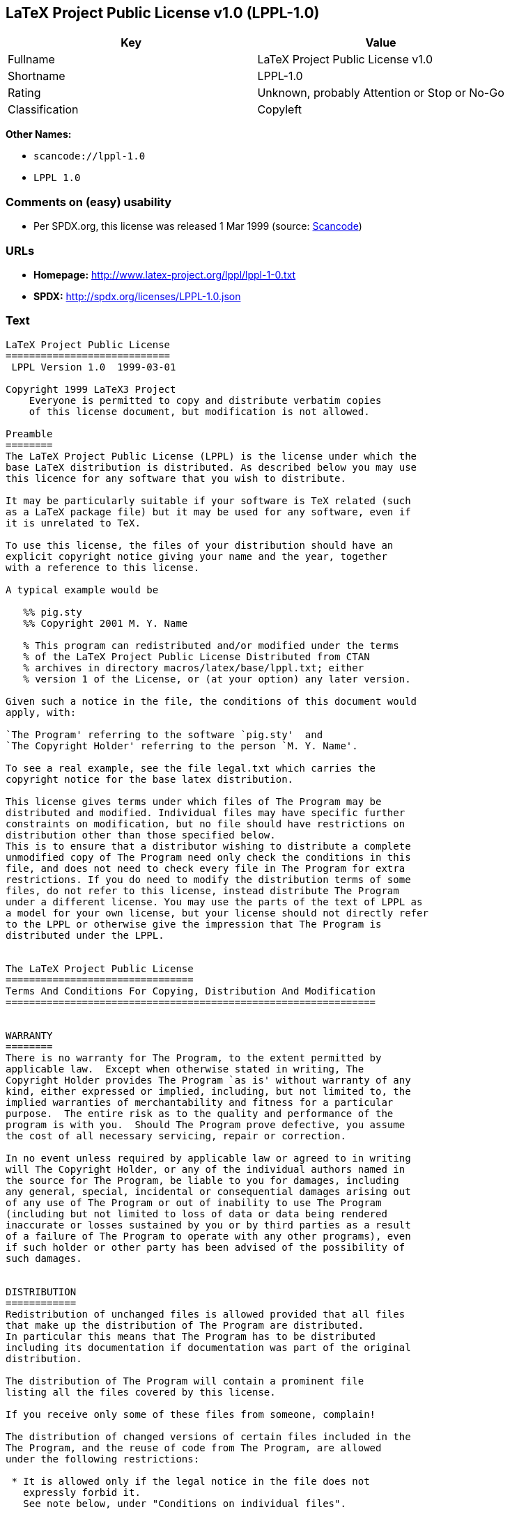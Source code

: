 == LaTeX Project Public License v1.0 (LPPL-1.0)

[cols=",",options="header",]
|===
|Key |Value
|Fullname |LaTeX Project Public License v1.0
|Shortname |LPPL-1.0
|Rating |Unknown, probably Attention or Stop or No-Go
|Classification |Copyleft
|===

*Other Names:*

* `+scancode://lppl-1.0+`
* `+LPPL 1.0+`

=== Comments on (easy) usability

* Per SPDX.org, this license was released 1 Mar 1999 (source:
https://github.com/nexB/scancode-toolkit/blob/develop/src/licensedcode/data/licenses/lppl-1.0.yml[Scancode])

=== URLs

* *Homepage:* http://www.latex-project.org/lppl/lppl-1-0.txt
* *SPDX:* http://spdx.org/licenses/LPPL-1.0.json

=== Text

....
LaTeX Project Public License
============================
 LPPL Version 1.0  1999-03-01

Copyright 1999 LaTeX3 Project
    Everyone is permitted to copy and distribute verbatim copies
    of this license document, but modification is not allowed.

Preamble
========
The LaTeX Project Public License (LPPL) is the license under which the
base LaTeX distribution is distributed. As described below you may use
this licence for any software that you wish to distribute. 

It may be particularly suitable if your software is TeX related (such
as a LaTeX package file) but it may be used for any software, even if
it is unrelated to TeX.

To use this license, the files of your distribution should have an
explicit copyright notice giving your name and the year, together
with a reference to this license.

A typical example would be

   %% pig.sty
   %% Copyright 2001 M. Y. Name

   % This program can redistributed and/or modified under the terms
   % of the LaTeX Project Public License Distributed from CTAN
   % archives in directory macros/latex/base/lppl.txt; either
   % version 1 of the License, or (at your option) any later version.

Given such a notice in the file, the conditions of this document would
apply, with:

`The Program' referring to the software `pig.sty'  and 
`The Copyright Holder' referring to the person `M. Y. Name'.

To see a real example, see the file legal.txt which carries the
copyright notice for the base latex distribution.

This license gives terms under which files of The Program may be
distributed and modified. Individual files may have specific further
constraints on modification, but no file should have restrictions on
distribution other than those specified below. 
This is to ensure that a distributor wishing to distribute a complete
unmodified copy of The Program need only check the conditions in this
file, and does not need to check every file in The Program for extra
restrictions. If you do need to modify the distribution terms of some
files, do not refer to this license, instead distribute The Program
under a different license. You may use the parts of the text of LPPL as
a model for your own license, but your license should not directly refer
to the LPPL or otherwise give the impression that The Program is
distributed under the LPPL. 


The LaTeX Project Public License
================================
Terms And Conditions For Copying, Distribution And Modification
===============================================================


WARRANTY
========
There is no warranty for The Program, to the extent permitted by
applicable law.  Except when otherwise stated in writing, The
Copyright Holder provides The Program `as is' without warranty of any
kind, either expressed or implied, including, but not limited to, the
implied warranties of merchantability and fitness for a particular
purpose.  The entire risk as to the quality and performance of the
program is with you.  Should The Program prove defective, you assume
the cost of all necessary servicing, repair or correction.

In no event unless required by applicable law or agreed to in writing
will The Copyright Holder, or any of the individual authors named in
the source for The Program, be liable to you for damages, including
any general, special, incidental or consequential damages arising out
of any use of The Program or out of inability to use The Program
(including but not limited to loss of data or data being rendered
inaccurate or losses sustained by you or by third parties as a result
of a failure of The Program to operate with any other programs), even
if such holder or other party has been advised of the possibility of
such damages.


DISTRIBUTION
============
Redistribution of unchanged files is allowed provided that all files
that make up the distribution of The Program are distributed.
In particular this means that The Program has to be distributed
including its documentation if documentation was part of the original
distribution.

The distribution of The Program will contain a prominent file
listing all the files covered by this license.

If you receive only some of these files from someone, complain!

The distribution of changed versions of certain files included in the
The Program, and the reuse of code from The Program, are allowed
under the following restrictions:

 * It is allowed only if the legal notice in the file does not
   expressly forbid it.
   See note below, under "Conditions on individual files".
 
 * You rename the file before you make any changes to it, unless the
   file explicitly says that renaming is not required.  Any such changed
   files must be distributed under a license that forbids distribution
   of those files, and any files derived from them, under the names used
   by the original files in the distribution of The Program.

 * You change any `identification string' in The Program to clearly 
   indicate that the file is not part of the standard system.

 * If The Program includes an `error report address' so that errors
   may be reported to The Copyright Holder, or other specified
   addresses, this address must be changed in any modified versions of
   The Program, so that reports for files not maintained by the
   original program maintainers are directed to the maintainers of the
   changed files. 

 * You acknowledge the source and authorship of the original version
   in the modified file.

 * You also distribute the unmodified version of the file or
   alternatively provide sufficient information so that the
   user of your modified file can be reasonably expected to be
   able to obtain an original, unmodified copy of The Program.
   For example, you may specify a URL to a site that you expect
   will freely provide the user with a copy of The Program (either
   the version on which your modification is based, or perhaps a
   later version).

 * If The Program is intended to be used with, or is based on, LaTeX,
   then files with the following file extensions which have special
   meaning in LaTeX Software, have special modification rules under the
   license:
 
    - Files with extension `.ins' (installation files): these files may
      not be modified at all because they contain the legal notices
      that are placed in the generated files.
 
    - Files with extension `.fd' (LaTeX font definitions files): these
      files are allowed to be modified without changing the name, but
      only to enable use of all available fonts and to prevent attempts
      to access unavailable fonts. However, modified files are not
      allowed to be distributed in place of original files.
 
    - Files with extension `.cfg' (configuration files): these files
      can be created or modified to enable easy configuration of the
      system.  The documentation in cfgguide.tex in the base LaTeX
      distribution describes when it makes sense to modify or generate
      such files.
 

The above restrictions are not intended to prohibit, and hence do
not apply to, the updating, by any method, of a file so that it
becomes identical to the latest version of that file in The Program.

========================================================================

NOTES
=====
We believe that these requirements give you the freedom you to make
modifications that conform with whatever technical specifications you
wish, whilst maintaining the availability, integrity and reliability of
The Program.  If you do not see how to achieve your goal whilst
adhering to these requirements then read the document cfgguide.tex
in the base LaTeX distribution for suggestions. 

Because of the portability and exchangeability aspects of systems
like LaTeX, The LaTeX3 Project deprecates the distribution of
non-standard versions of components of LaTeX or of generally available
contributed code for them but such distributions are permitted under the
above restrictions.

The document modguide.tex in the base LaTeX distribution details
the reasons for the legal requirements detailed above.
Even if The Program is unrelated to LaTeX, the argument in
modguide.tex may still apply, and should be read before
a modified version of The Program is distributed.


Conditions on individual files
==============================
The individual files may bear additional conditions which supersede
the general conditions on distribution and modification contained in
this file. If there are any such files, the distribution of The
Program will contain a prominent file that lists all the exceptional
files.

Typical examples of files with more restrictive modification
conditions would be files that contain the text of copyright notices.

 * The conditions on individual files differ only in the
   extent of *modification* that is allowed.

 * The conditions on *distribution* are the same for all the files.
   Thus a (re)distributor of a complete, unchanged copy of The Program
   need meet only the conditions in this file; it is not necessary to
   check the header of every file in the distribution to check that a
   distribution meets these requirements.
....

'''''

=== Raw Data

....
{
    "__impliedNames": [
        "LPPL-1.0",
        "LaTeX Project Public License v1.0",
        "scancode://lppl-1.0",
        "LPPL 1.0"
    ],
    "__impliedId": "LPPL-1.0",
    "facts": {
        "SPDX": {
            "isSPDXLicenseDeprecated": false,
            "spdxFullName": "LaTeX Project Public License v1.0",
            "spdxDetailsURL": "http://spdx.org/licenses/LPPL-1.0.json",
            "_sourceURL": "https://spdx.org/licenses/LPPL-1.0.html",
            "spdxLicIsOSIApproved": false,
            "spdxSeeAlso": [
                "http://www.latex-project.org/lppl/lppl-1-0.txt"
            ],
            "_implications": {
                "__impliedNames": [
                    "LPPL-1.0",
                    "LaTeX Project Public License v1.0"
                ],
                "__impliedId": "LPPL-1.0",
                "__isOsiApproved": false,
                "__impliedURLs": [
                    [
                        "SPDX",
                        "http://spdx.org/licenses/LPPL-1.0.json"
                    ],
                    [
                        null,
                        "http://www.latex-project.org/lppl/lppl-1-0.txt"
                    ]
                ]
            },
            "spdxLicenseId": "LPPL-1.0"
        },
        "Scancode": {
            "otherUrls": null,
            "homepageUrl": "http://www.latex-project.org/lppl/lppl-1-0.txt",
            "shortName": "LPPL 1.0",
            "textUrls": null,
            "text": "LaTeX Project Public License\n============================\n LPPL Version 1.0  1999-03-01\n\nCopyright 1999 LaTeX3 Project\n    Everyone is permitted to copy and distribute verbatim copies\n    of this license document, but modification is not allowed.\n\nPreamble\n========\nThe LaTeX Project Public License (LPPL) is the license under which the\nbase LaTeX distribution is distributed. As described below you may use\nthis licence for any software that you wish to distribute. \n\nIt may be particularly suitable if your software is TeX related (such\nas a LaTeX package file) but it may be used for any software, even if\nit is unrelated to TeX.\n\nTo use this license, the files of your distribution should have an\nexplicit copyright notice giving your name and the year, together\nwith a reference to this license.\n\nA typical example would be\n\n   %% pig.sty\n   %% Copyright 2001 M. Y. Name\n\n   % This program can redistributed and/or modified under the terms\n   % of the LaTeX Project Public License Distributed from CTAN\n   % archives in directory macros/latex/base/lppl.txt; either\n   % version 1 of the License, or (at your option) any later version.\n\nGiven such a notice in the file, the conditions of this document would\napply, with:\n\n`The Program' referring to the software `pig.sty'  and \n`The Copyright Holder' referring to the person `M. Y. Name'.\n\nTo see a real example, see the file legal.txt which carries the\ncopyright notice for the base latex distribution.\n\nThis license gives terms under which files of The Program may be\ndistributed and modified. Individual files may have specific further\nconstraints on modification, but no file should have restrictions on\ndistribution other than those specified below. \nThis is to ensure that a distributor wishing to distribute a complete\nunmodified copy of The Program need only check the conditions in this\nfile, and does not need to check every file in The Program for extra\nrestrictions. If you do need to modify the distribution terms of some\nfiles, do not refer to this license, instead distribute The Program\nunder a different license. You may use the parts of the text of LPPL as\na model for your own license, but your license should not directly refer\nto the LPPL or otherwise give the impression that The Program is\ndistributed under the LPPL. \n\n\nThe LaTeX Project Public License\n================================\nTerms And Conditions For Copying, Distribution And Modification\n===============================================================\n\n\nWARRANTY\n========\nThere is no warranty for The Program, to the extent permitted by\napplicable law.  Except when otherwise stated in writing, The\nCopyright Holder provides The Program `as is' without warranty of any\nkind, either expressed or implied, including, but not limited to, the\nimplied warranties of merchantability and fitness for a particular\npurpose.  The entire risk as to the quality and performance of the\nprogram is with you.  Should The Program prove defective, you assume\nthe cost of all necessary servicing, repair or correction.\n\nIn no event unless required by applicable law or agreed to in writing\nwill The Copyright Holder, or any of the individual authors named in\nthe source for The Program, be liable to you for damages, including\nany general, special, incidental or consequential damages arising out\nof any use of The Program or out of inability to use The Program\n(including but not limited to loss of data or data being rendered\ninaccurate or losses sustained by you or by third parties as a result\nof a failure of The Program to operate with any other programs), even\nif such holder or other party has been advised of the possibility of\nsuch damages.\n\n\nDISTRIBUTION\n============\nRedistribution of unchanged files is allowed provided that all files\nthat make up the distribution of The Program are distributed.\nIn particular this means that The Program has to be distributed\nincluding its documentation if documentation was part of the original\ndistribution.\n\nThe distribution of The Program will contain a prominent file\nlisting all the files covered by this license.\n\nIf you receive only some of these files from someone, complain!\n\nThe distribution of changed versions of certain files included in the\nThe Program, and the reuse of code from The Program, are allowed\nunder the following restrictions:\n\n * It is allowed only if the legal notice in the file does not\n   expressly forbid it.\n   See note below, under \"Conditions on individual files\".\n \n * You rename the file before you make any changes to it, unless the\n   file explicitly says that renaming is not required.  Any such changed\n   files must be distributed under a license that forbids distribution\n   of those files, and any files derived from them, under the names used\n   by the original files in the distribution of The Program.\n\n * You change any `identification string' in The Program to clearly \n   indicate that the file is not part of the standard system.\n\n * If The Program includes an `error report address' so that errors\n   may be reported to The Copyright Holder, or other specified\n   addresses, this address must be changed in any modified versions of\n   The Program, so that reports for files not maintained by the\n   original program maintainers are directed to the maintainers of the\n   changed files. \n\n * You acknowledge the source and authorship of the original version\n   in the modified file.\n\n * You also distribute the unmodified version of the file or\n   alternatively provide sufficient information so that the\n   user of your modified file can be reasonably expected to be\n   able to obtain an original, unmodified copy of The Program.\n   For example, you may specify a URL to a site that you expect\n   will freely provide the user with a copy of The Program (either\n   the version on which your modification is based, or perhaps a\n   later version).\n\n * If The Program is intended to be used with, or is based on, LaTeX,\n   then files with the following file extensions which have special\n   meaning in LaTeX Software, have special modification rules under the\n   license:\n \n    - Files with extension `.ins' (installation files): these files may\n      not be modified at all because they contain the legal notices\n      that are placed in the generated files.\n \n    - Files with extension `.fd' (LaTeX font definitions files): these\n      files are allowed to be modified without changing the name, but\n      only to enable use of all available fonts and to prevent attempts\n      to access unavailable fonts. However, modified files are not\n      allowed to be distributed in place of original files.\n \n    - Files with extension `.cfg' (configuration files): these files\n      can be created or modified to enable easy configuration of the\n      system.  The documentation in cfgguide.tex in the base LaTeX\n      distribution describes when it makes sense to modify or generate\n      such files.\n \n\nThe above restrictions are not intended to prohibit, and hence do\nnot apply to, the updating, by any method, of a file so that it\nbecomes identical to the latest version of that file in The Program.\n\n========================================================================\n\nNOTES\n=====\nWe believe that these requirements give you the freedom you to make\nmodifications that conform with whatever technical specifications you\nwish, whilst maintaining the availability, integrity and reliability of\nThe Program.  If you do not see how to achieve your goal whilst\nadhering to these requirements then read the document cfgguide.tex\nin the base LaTeX distribution for suggestions. \n\nBecause of the portability and exchangeability aspects of systems\nlike LaTeX, The LaTeX3 Project deprecates the distribution of\nnon-standard versions of components of LaTeX or of generally available\ncontributed code for them but such distributions are permitted under the\nabove restrictions.\n\nThe document modguide.tex in the base LaTeX distribution details\nthe reasons for the legal requirements detailed above.\nEven if The Program is unrelated to LaTeX, the argument in\nmodguide.tex may still apply, and should be read before\na modified version of The Program is distributed.\n\n\nConditions on individual files\n==============================\nThe individual files may bear additional conditions which supersede\nthe general conditions on distribution and modification contained in\nthis file. If there are any such files, the distribution of The\nProgram will contain a prominent file that lists all the exceptional\nfiles.\n\nTypical examples of files with more restrictive modification\nconditions would be files that contain the text of copyright notices.\n\n * The conditions on individual files differ only in the\n   extent of *modification* that is allowed.\n\n * The conditions on *distribution* are the same for all the files.\n   Thus a (re)distributor of a complete, unchanged copy of The Program\n   need meet only the conditions in this file; it is not necessary to\n   check the header of every file in the distribution to check that a\n   distribution meets these requirements.",
            "category": "Copyleft",
            "osiUrl": null,
            "owner": "LaTeX",
            "_sourceURL": "https://github.com/nexB/scancode-toolkit/blob/develop/src/licensedcode/data/licenses/lppl-1.0.yml",
            "key": "lppl-1.0",
            "name": "LaTeX Project Public License v1.0",
            "spdxId": "LPPL-1.0",
            "notes": "Per SPDX.org, this license was released 1 Mar 1999",
            "_implications": {
                "__impliedNames": [
                    "scancode://lppl-1.0",
                    "LPPL 1.0",
                    "LPPL-1.0"
                ],
                "__impliedId": "LPPL-1.0",
                "__impliedJudgement": [
                    [
                        "Scancode",
                        {
                            "tag": "NeutralJudgement",
                            "contents": "Per SPDX.org, this license was released 1 Mar 1999"
                        }
                    ]
                ],
                "__impliedCopyleft": [
                    [
                        "Scancode",
                        "Copyleft"
                    ]
                ],
                "__calculatedCopyleft": "Copyleft",
                "__impliedText": "LaTeX Project Public License\n============================\n LPPL Version 1.0  1999-03-01\n\nCopyright 1999 LaTeX3 Project\n    Everyone is permitted to copy and distribute verbatim copies\n    of this license document, but modification is not allowed.\n\nPreamble\n========\nThe LaTeX Project Public License (LPPL) is the license under which the\nbase LaTeX distribution is distributed. As described below you may use\nthis licence for any software that you wish to distribute. \n\nIt may be particularly suitable if your software is TeX related (such\nas a LaTeX package file) but it may be used for any software, even if\nit is unrelated to TeX.\n\nTo use this license, the files of your distribution should have an\nexplicit copyright notice giving your name and the year, together\nwith a reference to this license.\n\nA typical example would be\n\n   %% pig.sty\n   %% Copyright 2001 M. Y. Name\n\n   % This program can redistributed and/or modified under the terms\n   % of the LaTeX Project Public License Distributed from CTAN\n   % archives in directory macros/latex/base/lppl.txt; either\n   % version 1 of the License, or (at your option) any later version.\n\nGiven such a notice in the file, the conditions of this document would\napply, with:\n\n`The Program' referring to the software `pig.sty'  and \n`The Copyright Holder' referring to the person `M. Y. Name'.\n\nTo see a real example, see the file legal.txt which carries the\ncopyright notice for the base latex distribution.\n\nThis license gives terms under which files of The Program may be\ndistributed and modified. Individual files may have specific further\nconstraints on modification, but no file should have restrictions on\ndistribution other than those specified below. \nThis is to ensure that a distributor wishing to distribute a complete\nunmodified copy of The Program need only check the conditions in this\nfile, and does not need to check every file in The Program for extra\nrestrictions. If you do need to modify the distribution terms of some\nfiles, do not refer to this license, instead distribute The Program\nunder a different license. You may use the parts of the text of LPPL as\na model for your own license, but your license should not directly refer\nto the LPPL or otherwise give the impression that The Program is\ndistributed under the LPPL. \n\n\nThe LaTeX Project Public License\n================================\nTerms And Conditions For Copying, Distribution And Modification\n===============================================================\n\n\nWARRANTY\n========\nThere is no warranty for The Program, to the extent permitted by\napplicable law.  Except when otherwise stated in writing, The\nCopyright Holder provides The Program `as is' without warranty of any\nkind, either expressed or implied, including, but not limited to, the\nimplied warranties of merchantability and fitness for a particular\npurpose.  The entire risk as to the quality and performance of the\nprogram is with you.  Should The Program prove defective, you assume\nthe cost of all necessary servicing, repair or correction.\n\nIn no event unless required by applicable law or agreed to in writing\nwill The Copyright Holder, or any of the individual authors named in\nthe source for The Program, be liable to you for damages, including\nany general, special, incidental or consequential damages arising out\nof any use of The Program or out of inability to use The Program\n(including but not limited to loss of data or data being rendered\ninaccurate or losses sustained by you or by third parties as a result\nof a failure of The Program to operate with any other programs), even\nif such holder or other party has been advised of the possibility of\nsuch damages.\n\n\nDISTRIBUTION\n============\nRedistribution of unchanged files is allowed provided that all files\nthat make up the distribution of The Program are distributed.\nIn particular this means that The Program has to be distributed\nincluding its documentation if documentation was part of the original\ndistribution.\n\nThe distribution of The Program will contain a prominent file\nlisting all the files covered by this license.\n\nIf you receive only some of these files from someone, complain!\n\nThe distribution of changed versions of certain files included in the\nThe Program, and the reuse of code from The Program, are allowed\nunder the following restrictions:\n\n * It is allowed only if the legal notice in the file does not\n   expressly forbid it.\n   See note below, under \"Conditions on individual files\".\n \n * You rename the file before you make any changes to it, unless the\n   file explicitly says that renaming is not required.  Any such changed\n   files must be distributed under a license that forbids distribution\n   of those files, and any files derived from them, under the names used\n   by the original files in the distribution of The Program.\n\n * You change any `identification string' in The Program to clearly \n   indicate that the file is not part of the standard system.\n\n * If The Program includes an `error report address' so that errors\n   may be reported to The Copyright Holder, or other specified\n   addresses, this address must be changed in any modified versions of\n   The Program, so that reports for files not maintained by the\n   original program maintainers are directed to the maintainers of the\n   changed files. \n\n * You acknowledge the source and authorship of the original version\n   in the modified file.\n\n * You also distribute the unmodified version of the file or\n   alternatively provide sufficient information so that the\n   user of your modified file can be reasonably expected to be\n   able to obtain an original, unmodified copy of The Program.\n   For example, you may specify a URL to a site that you expect\n   will freely provide the user with a copy of The Program (either\n   the version on which your modification is based, or perhaps a\n   later version).\n\n * If The Program is intended to be used with, or is based on, LaTeX,\n   then files with the following file extensions which have special\n   meaning in LaTeX Software, have special modification rules under the\n   license:\n \n    - Files with extension `.ins' (installation files): these files may\n      not be modified at all because they contain the legal notices\n      that are placed in the generated files.\n \n    - Files with extension `.fd' (LaTeX font definitions files): these\n      files are allowed to be modified without changing the name, but\n      only to enable use of all available fonts and to prevent attempts\n      to access unavailable fonts. However, modified files are not\n      allowed to be distributed in place of original files.\n \n    - Files with extension `.cfg' (configuration files): these files\n      can be created or modified to enable easy configuration of the\n      system.  The documentation in cfgguide.tex in the base LaTeX\n      distribution describes when it makes sense to modify or generate\n      such files.\n \n\nThe above restrictions are not intended to prohibit, and hence do\nnot apply to, the updating, by any method, of a file so that it\nbecomes identical to the latest version of that file in The Program.\n\n========================================================================\n\nNOTES\n=====\nWe believe that these requirements give you the freedom you to make\nmodifications that conform with whatever technical specifications you\nwish, whilst maintaining the availability, integrity and reliability of\nThe Program.  If you do not see how to achieve your goal whilst\nadhering to these requirements then read the document cfgguide.tex\nin the base LaTeX distribution for suggestions. \n\nBecause of the portability and exchangeability aspects of systems\nlike LaTeX, The LaTeX3 Project deprecates the distribution of\nnon-standard versions of components of LaTeX or of generally available\ncontributed code for them but such distributions are permitted under the\nabove restrictions.\n\nThe document modguide.tex in the base LaTeX distribution details\nthe reasons for the legal requirements detailed above.\nEven if The Program is unrelated to LaTeX, the argument in\nmodguide.tex may still apply, and should be read before\na modified version of The Program is distributed.\n\n\nConditions on individual files\n==============================\nThe individual files may bear additional conditions which supersede\nthe general conditions on distribution and modification contained in\nthis file. If there are any such files, the distribution of The\nProgram will contain a prominent file that lists all the exceptional\nfiles.\n\nTypical examples of files with more restrictive modification\nconditions would be files that contain the text of copyright notices.\n\n * The conditions on individual files differ only in the\n   extent of *modification* that is allowed.\n\n * The conditions on *distribution* are the same for all the files.\n   Thus a (re)distributor of a complete, unchanged copy of The Program\n   need meet only the conditions in this file; it is not necessary to\n   check the header of every file in the distribution to check that a\n   distribution meets these requirements.",
                "__impliedURLs": [
                    [
                        "Homepage",
                        "http://www.latex-project.org/lppl/lppl-1-0.txt"
                    ]
                ]
            }
        }
    },
    "__impliedJudgement": [
        [
            "Scancode",
            {
                "tag": "NeutralJudgement",
                "contents": "Per SPDX.org, this license was released 1 Mar 1999"
            }
        ]
    ],
    "__impliedCopyleft": [
        [
            "Scancode",
            "Copyleft"
        ]
    ],
    "__calculatedCopyleft": "Copyleft",
    "__isOsiApproved": false,
    "__impliedText": "LaTeX Project Public License\n============================\n LPPL Version 1.0  1999-03-01\n\nCopyright 1999 LaTeX3 Project\n    Everyone is permitted to copy and distribute verbatim copies\n    of this license document, but modification is not allowed.\n\nPreamble\n========\nThe LaTeX Project Public License (LPPL) is the license under which the\nbase LaTeX distribution is distributed. As described below you may use\nthis licence for any software that you wish to distribute. \n\nIt may be particularly suitable if your software is TeX related (such\nas a LaTeX package file) but it may be used for any software, even if\nit is unrelated to TeX.\n\nTo use this license, the files of your distribution should have an\nexplicit copyright notice giving your name and the year, together\nwith a reference to this license.\n\nA typical example would be\n\n   %% pig.sty\n   %% Copyright 2001 M. Y. Name\n\n   % This program can redistributed and/or modified under the terms\n   % of the LaTeX Project Public License Distributed from CTAN\n   % archives in directory macros/latex/base/lppl.txt; either\n   % version 1 of the License, or (at your option) any later version.\n\nGiven such a notice in the file, the conditions of this document would\napply, with:\n\n`The Program' referring to the software `pig.sty'  and \n`The Copyright Holder' referring to the person `M. Y. Name'.\n\nTo see a real example, see the file legal.txt which carries the\ncopyright notice for the base latex distribution.\n\nThis license gives terms under which files of The Program may be\ndistributed and modified. Individual files may have specific further\nconstraints on modification, but no file should have restrictions on\ndistribution other than those specified below. \nThis is to ensure that a distributor wishing to distribute a complete\nunmodified copy of The Program need only check the conditions in this\nfile, and does not need to check every file in The Program for extra\nrestrictions. If you do need to modify the distribution terms of some\nfiles, do not refer to this license, instead distribute The Program\nunder a different license. You may use the parts of the text of LPPL as\na model for your own license, but your license should not directly refer\nto the LPPL or otherwise give the impression that The Program is\ndistributed under the LPPL. \n\n\nThe LaTeX Project Public License\n================================\nTerms And Conditions For Copying, Distribution And Modification\n===============================================================\n\n\nWARRANTY\n========\nThere is no warranty for The Program, to the extent permitted by\napplicable law.  Except when otherwise stated in writing, The\nCopyright Holder provides The Program `as is' without warranty of any\nkind, either expressed or implied, including, but not limited to, the\nimplied warranties of merchantability and fitness for a particular\npurpose.  The entire risk as to the quality and performance of the\nprogram is with you.  Should The Program prove defective, you assume\nthe cost of all necessary servicing, repair or correction.\n\nIn no event unless required by applicable law or agreed to in writing\nwill The Copyright Holder, or any of the individual authors named in\nthe source for The Program, be liable to you for damages, including\nany general, special, incidental or consequential damages arising out\nof any use of The Program or out of inability to use The Program\n(including but not limited to loss of data or data being rendered\ninaccurate or losses sustained by you or by third parties as a result\nof a failure of The Program to operate with any other programs), even\nif such holder or other party has been advised of the possibility of\nsuch damages.\n\n\nDISTRIBUTION\n============\nRedistribution of unchanged files is allowed provided that all files\nthat make up the distribution of The Program are distributed.\nIn particular this means that The Program has to be distributed\nincluding its documentation if documentation was part of the original\ndistribution.\n\nThe distribution of The Program will contain a prominent file\nlisting all the files covered by this license.\n\nIf you receive only some of these files from someone, complain!\n\nThe distribution of changed versions of certain files included in the\nThe Program, and the reuse of code from The Program, are allowed\nunder the following restrictions:\n\n * It is allowed only if the legal notice in the file does not\n   expressly forbid it.\n   See note below, under \"Conditions on individual files\".\n \n * You rename the file before you make any changes to it, unless the\n   file explicitly says that renaming is not required.  Any such changed\n   files must be distributed under a license that forbids distribution\n   of those files, and any files derived from them, under the names used\n   by the original files in the distribution of The Program.\n\n * You change any `identification string' in The Program to clearly \n   indicate that the file is not part of the standard system.\n\n * If The Program includes an `error report address' so that errors\n   may be reported to The Copyright Holder, or other specified\n   addresses, this address must be changed in any modified versions of\n   The Program, so that reports for files not maintained by the\n   original program maintainers are directed to the maintainers of the\n   changed files. \n\n * You acknowledge the source and authorship of the original version\n   in the modified file.\n\n * You also distribute the unmodified version of the file or\n   alternatively provide sufficient information so that the\n   user of your modified file can be reasonably expected to be\n   able to obtain an original, unmodified copy of The Program.\n   For example, you may specify a URL to a site that you expect\n   will freely provide the user with a copy of The Program (either\n   the version on which your modification is based, or perhaps a\n   later version).\n\n * If The Program is intended to be used with, or is based on, LaTeX,\n   then files with the following file extensions which have special\n   meaning in LaTeX Software, have special modification rules under the\n   license:\n \n    - Files with extension `.ins' (installation files): these files may\n      not be modified at all because they contain the legal notices\n      that are placed in the generated files.\n \n    - Files with extension `.fd' (LaTeX font definitions files): these\n      files are allowed to be modified without changing the name, but\n      only to enable use of all available fonts and to prevent attempts\n      to access unavailable fonts. However, modified files are not\n      allowed to be distributed in place of original files.\n \n    - Files with extension `.cfg' (configuration files): these files\n      can be created or modified to enable easy configuration of the\n      system.  The documentation in cfgguide.tex in the base LaTeX\n      distribution describes when it makes sense to modify or generate\n      such files.\n \n\nThe above restrictions are not intended to prohibit, and hence do\nnot apply to, the updating, by any method, of a file so that it\nbecomes identical to the latest version of that file in The Program.\n\n========================================================================\n\nNOTES\n=====\nWe believe that these requirements give you the freedom you to make\nmodifications that conform with whatever technical specifications you\nwish, whilst maintaining the availability, integrity and reliability of\nThe Program.  If you do not see how to achieve your goal whilst\nadhering to these requirements then read the document cfgguide.tex\nin the base LaTeX distribution for suggestions. \n\nBecause of the portability and exchangeability aspects of systems\nlike LaTeX, The LaTeX3 Project deprecates the distribution of\nnon-standard versions of components of LaTeX or of generally available\ncontributed code for them but such distributions are permitted under the\nabove restrictions.\n\nThe document modguide.tex in the base LaTeX distribution details\nthe reasons for the legal requirements detailed above.\nEven if The Program is unrelated to LaTeX, the argument in\nmodguide.tex may still apply, and should be read before\na modified version of The Program is distributed.\n\n\nConditions on individual files\n==============================\nThe individual files may bear additional conditions which supersede\nthe general conditions on distribution and modification contained in\nthis file. If there are any such files, the distribution of The\nProgram will contain a prominent file that lists all the exceptional\nfiles.\n\nTypical examples of files with more restrictive modification\nconditions would be files that contain the text of copyright notices.\n\n * The conditions on individual files differ only in the\n   extent of *modification* that is allowed.\n\n * The conditions on *distribution* are the same for all the files.\n   Thus a (re)distributor of a complete, unchanged copy of The Program\n   need meet only the conditions in this file; it is not necessary to\n   check the header of every file in the distribution to check that a\n   distribution meets these requirements.",
    "__impliedURLs": [
        [
            "SPDX",
            "http://spdx.org/licenses/LPPL-1.0.json"
        ],
        [
            null,
            "http://www.latex-project.org/lppl/lppl-1-0.txt"
        ],
        [
            "Homepage",
            "http://www.latex-project.org/lppl/lppl-1-0.txt"
        ]
    ]
}
....

'''''

=== Dot Cluster Graph

image:../dot/LPPL-1.0.svg[image,title="dot"]